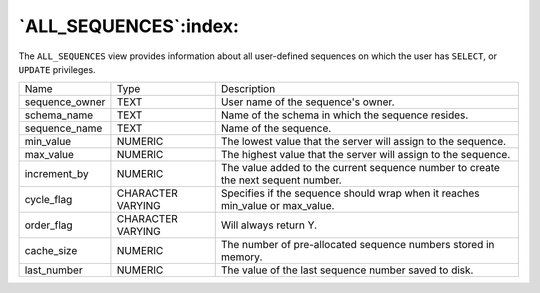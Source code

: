 .. _all_sequences:

**********************
`ALL_SEQUENCES`:index:
**********************

The ``ALL_SEQUENCES`` view provides information about all user-defined
sequences on which the user has ``SELECT``, or ``UPDATE`` privileges.

.. tabularcolumns:: |\Y{0.3}|\Y{0.3}|\Y{0.4}|

============== ================= =================================================================================
Name           Type              Description
sequence_owner TEXT              User name of the sequence's owner.
schema_name    TEXT              Name of the schema in which the sequence resides.
sequence_name  TEXT              Name of the sequence.
min_value      NUMERIC           The lowest value that the server will assign to the sequence.
max_value      NUMERIC           The highest value that the server will assign to the sequence.
increment_by   NUMERIC           The value added to the current sequence number to create the next sequent number.
cycle_flag     CHARACTER VARYING Specifies if the sequence should wrap when it reaches min_value or max_value.
order_flag     CHARACTER VARYING Will always return Y.
cache_size     NUMERIC           The number of pre-allocated sequence numbers stored in memory.
last_number    NUMERIC           The value of the last sequence number saved to disk.
============== ================= =================================================================================
